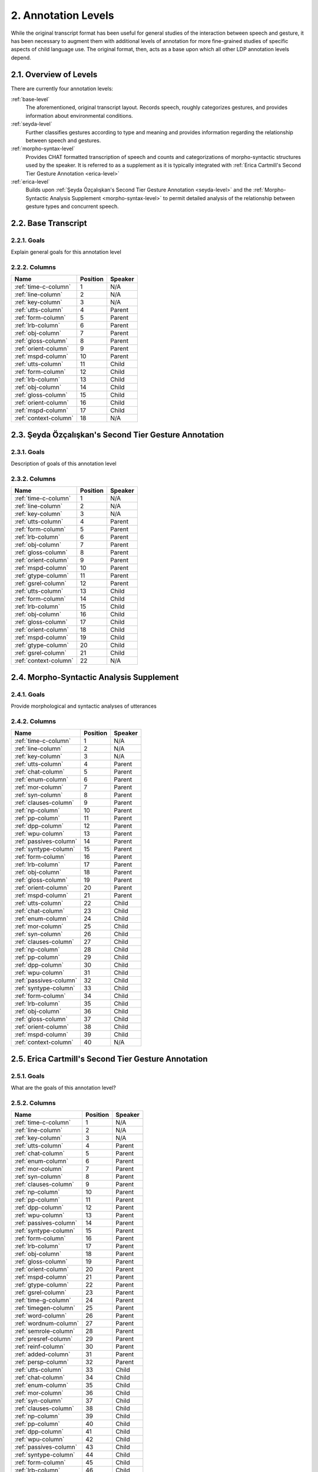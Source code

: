 .. _levels:

2. Annotation Levels
=====================

.. _levels-description:

While the original transcript format has been useful for general studies of the
interaction between speech and gesture, it has been necessary to augment them
with additional levels of annotation for more fine-grained studies of specific
aspects of child language use.  The original format, then, acts as a base upon 
which all other LDP annotation levels depend.

2.1. Overview of Levels
-----------------------

There are currently four annotation levels:

:ref:`base-level`
   The aforementioned, original transcript layout.  Records speech, roughly 
   categorizes gestures, and provides information about environmental
   conditions.

:ref:`seyda-level`
   Further classifies gestures according to type and meaning and provides 
   information regarding the relationship between speech and gestures.

:ref:`morpho-syntax-level`
   Provides CHAT formatted transcription of speech and counts and
   categorizations of morpho-syntactic structures used by the speaker.  It is
   referred to as a supplement as it is typically integrated with 
   :ref:`Erica Cartmill's Second Tier Gesture Annotation <erica-level>`

:ref:`erica-level`
   Builds upon 
   :ref:`Şeyda Özçalışkan's Second Tier Gesture Annotation <seyda-level>` and 
   the :ref:`Morpho-Syntactic Analysis Supplement <morpho-syntax-level>` to 
   permit detailed analysis of the relationship between gesture types and 
   concurrent speech.

.. _base-level:

2.2. Base Transcript
--------------------

2.2.1. Goals
^^^^^^^^^^^^

Explain general goals for this annotation level

2.2.2. Columns
^^^^^^^^^^^^^^

=====================  ========  =======
    Name               Position  Speaker  
=====================  ========  =======
:ref:`time-c-column`       1     N/A     
:ref:`line-column`         2     N/A     
:ref:`key-column`          3     N/A     
:ref:`utts-column`         4     Parent  
:ref:`form-column`         5     Parent  
:ref:`lrb-column`          6     Parent  
:ref:`obj-column`          7     Parent  
:ref:`gloss-column`        8     Parent  
:ref:`orient-column`       9     Parent  
:ref:`mspd-column`        10     Parent  
:ref:`utts-column`        11     Child   
:ref:`form-column`        12     Child   
:ref:`lrb-column`         13     Child   
:ref:`obj-column`         14     Child   
:ref:`gloss-column`       15     Child   
:ref:`orient-column`      16     Child   
:ref:`mspd-column`        17     Child   
:ref:`context-column`     18     N/A     
=====================  ========  =======


.. _seyda-level:

2.3. Şeyda Özçalışkan's Second Tier Gesture Annotation
------------------------------------------------------

2.3.1. Goals
^^^^^^^^^^^^

Description of goals of this annotation level

2.3.2. Columns
^^^^^^^^^^^^^^

=====================  ========  =======
    Name               Position  Speaker  
=====================  ========  =======
:ref:`time-c-column`       1     N/A     
:ref:`line-column`         2     N/A     
:ref:`key-column`          3     N/A     
:ref:`utts-column`         4     Parent  
:ref:`form-column`         5     Parent  
:ref:`lrb-column`          6     Parent  
:ref:`obj-column`          7     Parent  
:ref:`gloss-column`        8     Parent  
:ref:`orient-column`       9     Parent  
:ref:`mspd-column`        10     Parent  
:ref:`gtype-column`       11     Parent  
:ref:`gsrel-column`       12     Parent  
:ref:`utts-column`        13     Child   
:ref:`form-column`        14     Child   
:ref:`lrb-column`         15     Child   
:ref:`obj-column`         16     Child   
:ref:`gloss-column`       17     Child   
:ref:`orient-column`      18     Child   
:ref:`mspd-column`        19     Child   
:ref:`gtype-column`       20     Child   
:ref:`gsrel-column`       21     Child   
:ref:`context-column`     22     N/A     
=====================  ========  =======


.. _morpho-syntax-level:

2.4. Morpho-Syntactic Analysis Supplement
-----------------------------------------

2.4.1. Goals
^^^^^^^^^^^^

Provide morphological and syntactic analyses of utterances

2.4.2. Columns
^^^^^^^^^^^^^^

======================  ========  =======
         Name           Position  Speaker  
======================  ========  =======
:ref:`time-c-column`        1     N/A     
:ref:`line-column`          2     N/A     
:ref:`key-column`           3     N/A     
:ref:`utts-column`          4     Parent  
:ref:`chat-column`          5     Parent  
:ref:`enum-column`          6     Parent  
:ref:`mor-column`           7     Parent  
:ref:`syn-column`           8     Parent  
:ref:`clauses-column`       9     Parent  
:ref:`np-column`           10     Parent  
:ref:`pp-column`           11     Parent  
:ref:`dpp-column`          12     Parent  
:ref:`wpu-column`          13     Parent  
:ref:`passives-column`     14     Parent  
:ref:`syntype-column`      15     Parent  
:ref:`form-column`         16     Parent  
:ref:`lrb-column`          17     Parent  
:ref:`obj-column`          18     Parent  
:ref:`gloss-column`        19     Parent  
:ref:`orient-column`       20     Parent  
:ref:`mspd-column`         21     Parent  
:ref:`utts-column`         22     Child   
:ref:`chat-column`         23     Child   
:ref:`enum-column`         24     Child   
:ref:`mor-column`          25     Child   
:ref:`syn-column`          26     Child   
:ref:`clauses-column`      27     Child   
:ref:`np-column`           28     Child   
:ref:`pp-column`           29     Child   
:ref:`dpp-column`          30     Child   
:ref:`wpu-column`          31     Child   
:ref:`passives-column`     32     Child   
:ref:`syntype-column`      33     Child   
:ref:`form-column`         34     Child   
:ref:`lrb-column`          35     Child   
:ref:`obj-column`          36     Child   
:ref:`gloss-column`        37     Child   
:ref:`orient-column`       38     Child   
:ref:`mspd-column`         39     Child   
:ref:`context-column`      40     N/A     
======================  ========  =======


.. _erica-level:

2.5. Erica Cartmill's Second Tier Gesture Annotation
----------------------------------------------------

2.5.1. Goals
^^^^^^^^^^^^

What are the goals of this annotation level?

2.5.2. Columns
^^^^^^^^^^^^^^

======================  ========  =======
         Name           Position  Speaker  
======================  ========  =======
:ref:`time-c-column`        1     N/A     
:ref:`line-column`          2     N/A     
:ref:`key-column`           3     N/A     
:ref:`utts-column`          4     Parent  
:ref:`chat-column`          5     Parent  
:ref:`enum-column`          6     Parent  
:ref:`mor-column`           7     Parent  
:ref:`syn-column`           8     Parent  
:ref:`clauses-column`       9     Parent  
:ref:`np-column`           10     Parent  
:ref:`pp-column`           11     Parent  
:ref:`dpp-column`          12     Parent  
:ref:`wpu-column`          13     Parent  
:ref:`passives-column`     14     Parent  
:ref:`syntype-column`      15     Parent  
:ref:`form-column`         16     Parent  
:ref:`lrb-column`          17     Parent  
:ref:`obj-column`          18     Parent  
:ref:`gloss-column`        19     Parent  
:ref:`orient-column`       20     Parent  
:ref:`mspd-column`         21     Parent
:ref:`gtype-column`        22     Parent 
:ref:`gsrel-column`        23     Parent 
:ref:`time-g-column`       24     Parent 
:ref:`timegen-column`      25     Parent 
:ref:`word-column`         26     Parent 
:ref:`wordnum-column`      27     Parent 
:ref:`semrole-column`      28     Parent 
:ref:`presref-column`      29     Parent 
:ref:`reinf-column`        30     Parent 
:ref:`added-column`        31     Parent 
:ref:`persp-column`        32     Parent 
:ref:`utts-column`         33     Child   
:ref:`chat-column`         34     Child   
:ref:`enum-column`         35     Child   
:ref:`mor-column`          36     Child   
:ref:`syn-column`          37     Child   
:ref:`clauses-column`      38     Child   
:ref:`np-column`           39     Child   
:ref:`pp-column`           40     Child   
:ref:`dpp-column`          41     Child   
:ref:`wpu-column`          42     Child   
:ref:`passives-column`     43     Child   
:ref:`syntype-column`      44     Child   
:ref:`form-column`         45     Child   
:ref:`lrb-column`          46     Child   
:ref:`obj-column`          47     Child   
:ref:`gloss-column`        48     Child   
:ref:`orient-column`       49     Child   
:ref:`mspd-column`         50     Child   
:ref:`gtype-column`        51     Child   
:ref:`gsrel-column`        52     Child   
:ref:`time-g-column`       53     Child 
:ref:`timegen-column`      54     Child 
:ref:`word-column`         55     Child 
:ref:`wordnum-column`      56     Child 
:ref:`semrole-column`      57     Child 
:ref:`presref-column`      58     Child 
:ref:`reinf-column`        59     Child 
:ref:`added-column`        60     Child 
:ref:`persp-column`        61     Child 
:ref:`context-column`      62     N/A     
======================  ========  =======


Description of what's going on here
